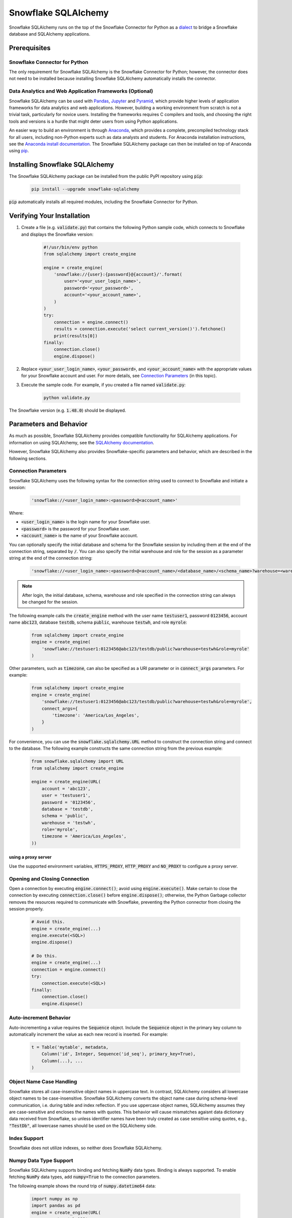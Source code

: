 Snowflake SQLAlchemy
********************************************************************************

.. image:: https://travis-ci.org/snowflakedb/snowflake-sqlalchemy.svg?branch=master
    :target: https://travis-ci.org/snowflakedb/snowflake-sqlalchemy

.. image:: https://codecov.io/gh/snowflakedb/snowflake-sqlalchemy/branch/master/graph/badge.svg
    :target: https://codecov.io/gh/snowflakedb/snowflake-sqlalchemy

.. image:: https://img.shields.io/pypi/v/snowflake-sqlalchemy.svg
    :target: https://pypi.python.org/pypi/snowflake-sqlalchemy/

.. image:: http://img.shields.io/:license-Apache%202-brightgreen.svg
    :target: http://www.apache.org/licenses/LICENSE-2.0.txt
    
Snowflake SQLAlchemy runs on the top of the Snowflake Connector for Python as a `dialect <http://docs.sqlalchemy.org/en/latest/dialects/>`_ to bridge a Snowflake database and SQLAlchemy applications.

Prerequisites
================================================================================

Snowflake Connector for Python
----------------------------------------------------------------------

The only requirement for Snowflake SQLAlchemy is the Snowflake Connector for Python; however, the connector does not need to be installed because installing Snowflake SQLAlchemy automatically installs the connector.

Data Analytics and Web Application Frameworks (Optional)
----------------------------------------------------------------------

Snowflake SQLAlchemy can be used with `Pandas <http://pandas.pydata.org/>`_, `Jupyter <http://jupyter.org/>`_ and `Pyramid <http://www.pylonsproject.org/>`_, which provide higher levels of application frameworks for data analytics and web applications. However, building a working environment from scratch is not a trivial task, particularly for novice users. Installing the frameworks requires C compilers and tools, and choosing the right tools and versions is a hurdle that might deter users from using Python applications.

An easier way to build an environment is through `Anaconda <https://www.continuum.io/why-anaconda>`_, which provides a complete, precompiled technology stack for all users, including non-Python experts such as data analysts and students. For Anaconda installation instructions, see the `Anaconda install documentation <https://docs.continuum.io/anaconda/install>`_. The Snowflake SQLAlchemy package can then be installed on top of Anaconda using `pip <https://pypi.python.org/pypi/pip>`_.

Installing Snowflake SQLAlchemy
================================================================================

The Snowflake SQLAlchemy package can be installed from the public PyPI repository using :code:`pip`:

    .. code-block:: bash

        pip install --upgrade snowflake-sqlalchemy

:code:`pip` automatically installs all required modules, including the Snowflake Connector for Python.

Verifying Your Installation
================================================================================

#. Create a file (e.g. :code:`validate.py`) that contains the following Python sample code,
   which connects to Snowflake and displays the Snowflake version:

    .. code-block:: python

        #!/usr/bin/env python
        from sqlalchemy import create_engine

        engine = create_engine(
            'snowflake://{user}:{password}@{account}/'.format(
                user='<your_user_login_name>',
                password='<your_password>',
                account='<your_account_name>',
            )
        )
        try:
            connection = engine.connect()
            results = connection.execute('select current_version()').fetchone()
            print(results[0])
        finally:
            connection.close()
            engine.dispose()

#. Replace :code:`<your_user_login_name>`, :code:`<your_password>`, and :code:`<your_account_name>` with the appropriate values for your Snowflake account and user. For more details, see `Connection Parameters`_ (in 
   this topic).

#. Execute the sample code. For example, if you created a file named :code:`validate.py`:

    .. code-block:: python

        python validate.py

The Snowflake version (e.g. :code:`1.48.0`) should be displayed.

Parameters and Behavior
================================================================================

As much as possible, Snowflake SQLAlchemy provides compatible functionality for SQLAlchemy applications. For information on using SQLAlchemy, see the `SQLAlchemy documentation <http://docs.sqlalchemy.org/en/latest/>`_.

However, Snowflake SQLAlchemy also provides Snowflake-specific parameters and behavior, which are described in the following sections.

Connection Parameters
-------------------------------------------------------------------------------

Snowflake SQLAlchemy uses the following syntax for the connection string used to connect to Snowflake and initiate a session:

    .. code-block:: python

     'snowflake://<user_login_name>:<password>@<account_name>' 

Where: 

- :code:`<user_login_name>` is the login name for your Snowflake user.
- :code:`<password>` is the password for your Snowflake user.
- :code:`<account_name>` is the name of your Snowflake account.

You can optionally specify the initial database and schema for the Snowflake session by including them at the end of the connection string, separated by :code:`/`. You can also specify the initial warehouse and role for the session as a parameter string at the end of the connection string:

    .. code-block:: python

        'snowflake://<user_login_name>:<password>@<account_name>/<database_name>/<schema_name>?warehouse=<warehouse_name>?role=<role_name>'

.. note::

  After login, the initial database, schema, warehouse and role specified in the connection string can always be changed for the session.

The following example calls the :code:`create_engine` method with the user name :code:`testuser1`, password :code:`0123456`, account name :code:`abc123`, database :code:`testdb`, schema :code:`public`, warehouse :code:`testwh`, and role :code:`myrole`:

    .. code-block:: python
      
        from sqlalchemy import create_engine
        engine = create_engine(
            'snowflake://testuser1:0123456@abc123/testdb/public?warehouse=testwh&role=myrole'
        )
 
Other parameters, such as :code:`timezone`, can also be specified as a URI parameter or in :code:`connect_args` parameters. For example:

    .. code-block:: python

        from sqlalchemy import create_engine
        engine = create_engine(
            'snowflake://testuser1:0123456@abc123/testdb/public?warehouse=testwh&role=myrole',
            connect_args={
                'timezone': 'America/Los_Angeles',
            } 
        )

For convenience, you can use the :code:`snowflake.sqlalchemy.URL` method to construct the connection string and connect to the database. The following example constructs the same connection string from the previous example:

    .. code-block:: python

        from snowflake.sqlalchemy import URL
        from sqlalchemy import create_engine

        engine = create_engine(URL(
            account = 'abc123',
            user = 'testuser1',
            password = '0123456',
            database = 'testdb',
            schema = 'public',
            warehouse = 'testwh',
            role='myrole',
            timezone = 'America/Los_Angeles',
        ))

using a proxy server
^^^^^^^^^^^^^^^^^^^^^^^^^^^^^^^^^^^^^^^^^^^^^^^

Use the supported environment variables, :code:`HTTPS_PROXY`, :code:`HTTP_PROXY` and :code:`NO_PROXY` to configure a proxy server.

Opening and Closing Connection
-------------------------------------------------------------------------------

Open a connection by executing :code:`engine.connect()`; avoid using :code:`engine.execute()`. Make certain to close the connection by executing :code:`connection.close()` before 
:code:`engine.dispose()`; otherwise, the Python Garbage collector removes the resources required to communicate with Snowflake, preventing the Python connector from closing the session properly.

    .. code-block:: python

        # Avoid this.
        engine = create_engine(...)
        engine.execute(<SQL>)
        engine.dispose()

        # Do this.
        engine = create_engine(...)
        connection = engine.connect()
        try:
            connection.execute(<SQL>)
        finally:
            connection.close()
            engine.dispose()


Auto-increment Behavior
-------------------------------------------------------------------------------

Auto-incrementing a value requires the :code:`Sequence` object. Include the :code:`Sequence` object in the primary key column to automatically increment the value as each new record is inserted. For example:

    .. code-block:: python
     
            t = Table('mytable', metadata,
                Column('id', Integer, Sequence('id_seq'), primary_key=True),
                Column(...), ...
            )

Object Name Case Handling
-------------------------------------------------------------------------------

Snowflake stores all case-insensitive object names in uppercase text. In contrast, SQLAlchemy considers all lowercase object names to be case-insensitive. Snowflake SQLAlchemy converts the object name case during schema-level communication, i.e. during table and index reflection. If you use uppercase object names, SQLAlchemy assumes they are case-sensitive and encloses the names with quotes. This behavior will cause mismatches agaisnt data dictionary data received from Snowflake, so unless identifier names have been truly created as case sensitive using quotes, e.g., :code:`"TestDb"`, all lowercase names should be used on the SQLAlchemy side.

Index Support
-------------------------------------------------------------------------------

Snowflake does not utilize indexes, so neither does Snowflake SQLAlchemy.

Numpy Data Type Support
-------------------------------------------------------------------------------

Snowflake SQLAlchemy supports binding and fetching :code:`NumPy` data types. Binding is always supported. To enable fetching :code:`NumPy` data types, add :code:`numpy=True` to the connection parameters.

The following example shows the round trip of :code:`numpy.datetime64` data:

    .. code-block:: python

        import numpy as np
        import pandas as pd
        engine = create_engine(URL(
            account = 'abc123',
            user = 'testuser1',
            password = 'pass',
            database = 'db',
            schema = 'public',
            warehouse = 'testwh',
            role='myrole',
            numpy=True,
        ))
    
        specific_date = np.datetime64('2016-03-04T12:03:05.123456789Z')
        
        connection = engine.connect()
        connection.execute(
            "CREATE OR REPLACE TABLE ts_tbl(c1 TIMESTAMP_NTZ)")
        connection.execute(
            "INSERT INTO ts_tbl(c1) values(%s)", (specific_date,)
        )
        df = pd.read_sql_query("SELECT * FROM ts_tbl", engine)
        assert df.c1.values[0] == specific_date

The following :code:`NumPy` data types are supported:

- numpy.int64
- numpy.float64
- numpy.datatime64

Cache Column Metadata 
-------------------------------------------------------------------------------

SQLAlchemy provides `the runtime inspection API <http://docs.sqlalchemy.org/en/latest/core/inspection.html>`_ to get the runtime information about the various objects. One of the common use case is get all tables and their column metadata in a schema in order to construct a schema catalog. For example, `alembic <http://alembic.zzzcomputing.com/>`_ on top of SQLAlchemy manages database schema migrations. A pseudo code flow is as follows:

    .. code-block:: python

        inspector = inspect(engine)
        schema = inspector.default_schema_name
        for table_name in inspector.get_table_names(schema):
            column_metadata = inspector.get_columns(table_name, schema)
            primary_keys = inspector.get_primary_keys(table_name, schema)
            foreign_keys = inspector.get_foreign_keys(table_name, schema)
            ...

In this flow, a potential problem is it may take quite a while as queries run on each table. The results are cached but getting column metadata is expensive.

To mitigate the problem, Snowflake SQLAlchemy takes a flag :code:`cache_column_metadata=True` such that all of column metadata for all tables are cached when :code:`get_table_names` is called and the rest of :code:`get_columns`, :code:`get_primary_keys` and :code:`get_foreign_keys` can take advantage of the cache.  
        
    .. code-block:: python

        engine = create_engine(URL(
            account = 'abc123',
            user = 'testuser1',
            password = 'pass',
            database = 'db',
            schema = 'public',
            warehouse = 'testwh',
            role='myrole',
            cache_column_metadata=True,
        ))

Note memory usage will go up higher as all of column metadata are cached associated with :code:`Inspector` object. Use the flag only if you need to get all of column metadata.

VARIANT, ARRAY and OBJECT Support
-------------------------------------------------------------------------------

Snowflake SQLAlchemy supports fetching :code:`VARIANT`, :code:`ARRAY` and :code:`OBJECT` data types. All types are converted into :code:`str` in Python so that you can convert them to native data types using :code:`json.loads`.

This example shows how to create a table including :code:`VARIANT`, :code:`ARRAY`, and :code:`OBJECT` data type columns.

    .. code-block:: python

        from snowflake.sqlalchemy import (VARIANT, ARRAY, OBJECT)
        ...
        t = Table('my_semi_strucutred_datatype_table', metadata,
            Column('va', VARIANT),
            Column('ob', OBJECT),
            Column('ar', ARRAY))
        metdata.create_all(engine)

In order to retrieve :code:`VARIANT`, :code:`ARRAY`, and :code:`OBJECT` data type columns and convert them to the native Python data types, fetch data and call the :code:`json.loads` method as follows:

    .. code-block:: python

        import json
        connection = engine.connect()
        results = connection.execute(select([t])
        row = results.fetchone()
        data_variant = json.loads(row[0])
        data_object  = json.loads(row[1])
        data_array   = json.loads(row[2])

CLUSTER BY Support
-------------------------------------------------------------------------------

Snowflake SQLAchemy supports the :code:`CLUSTER BY` parameter for tables. For information about the parameter, see :doc:`/sql-reference/sql/create-table`.

This example shows how to create a table with two columns, :code:`id` and :code:`name`, as the clustering keys:

    .. code-block:: python

        t = Table('myuser', metadata,
            Column('id', Integer, primary_key=True),
            Column('name', String),
            snowflake_clusterby=['id', 'name'], ...
        )
        metadata.create_all(engine)

Alembic Support
-------------------------------------------------------------------------------

`Alembic <http://alembic.zzzcomputing.com/>`_ is a database migration tool on top of :code:`SQLAlchemy`. Snowflake SQLAlchemy works by adding the following code to :code:`alembic/env.py` so that Alembic can recognize Snowflake SQLAlchemy.

    .. code-block:: python

        from alembic.ddl.impl import DefaultImpl

        class SnowflakeImpl(DefaultImpl):
            __dialect__ = 'snowflake'

See `Alembic Documentation <http://alembic.zzzcomputing.com/>`_ for general usage.

Key Pair Authentication Support
-------------------------------------------------------------------------------
Snowflake SQLAlchemy supports key pair authentication by leveraging its Snowflake Connector for Python underpinnings. See `Using Key Pair Authentication <https://docs.snowflake.net/manuals/user-guide/python-connector-example.html#using-key-pair-authentication>`_ for steps to create the private and public keys.

The private key parameter is passed through :code:`connect_args` as follows:

    .. code-block:: python

        ...
        from snowflake.sqlalchemy import URL
        from sqlalchemy import create_engine

        from cryptography.hazmat.backends import default_backend
        from cryptography.hazmat.primitives.asymmetric import rsa
        from cryptography.hazmat.primitives.asymmetric import dsa
        from cryptography.hazmat.primitives import serialization

        with open("rsa_key.p8", "rb") as key:
            p_key= serialization.load_pem_private_key(
                key.read(),
                password=os.environ['PRIVATE_KEY_PASSPHRASE'].encode(),
                backend=default_backend()
            )

        pkb = p_key.private_bytes(
            encoding=serialization.Encoding.DER,
            format=serialization.PrivateFormat.PKCS8,
            encryption_algorithm=serialization.NoEncryption())

        engine = create_engine(URL(
            account='abc123',
            user='testuser1',
            ),
            connect_args={
                'private_key': pkb,
                },
            )

Where :code:`PRIVATE_KEY_PASSPHRASE` is a passphrase to decrypt the private key file, :code:`rsa_key.p8`.

Currently a private key parameter is not accepted by the :code:`snowflake.sqlalchemy.URL` method.


Support
================================================================================

Feel free to file an issue or submit a PR here for general cases. For official support, contact Snowflake support at:
https://support.snowflake.net/s/snowflake-support

